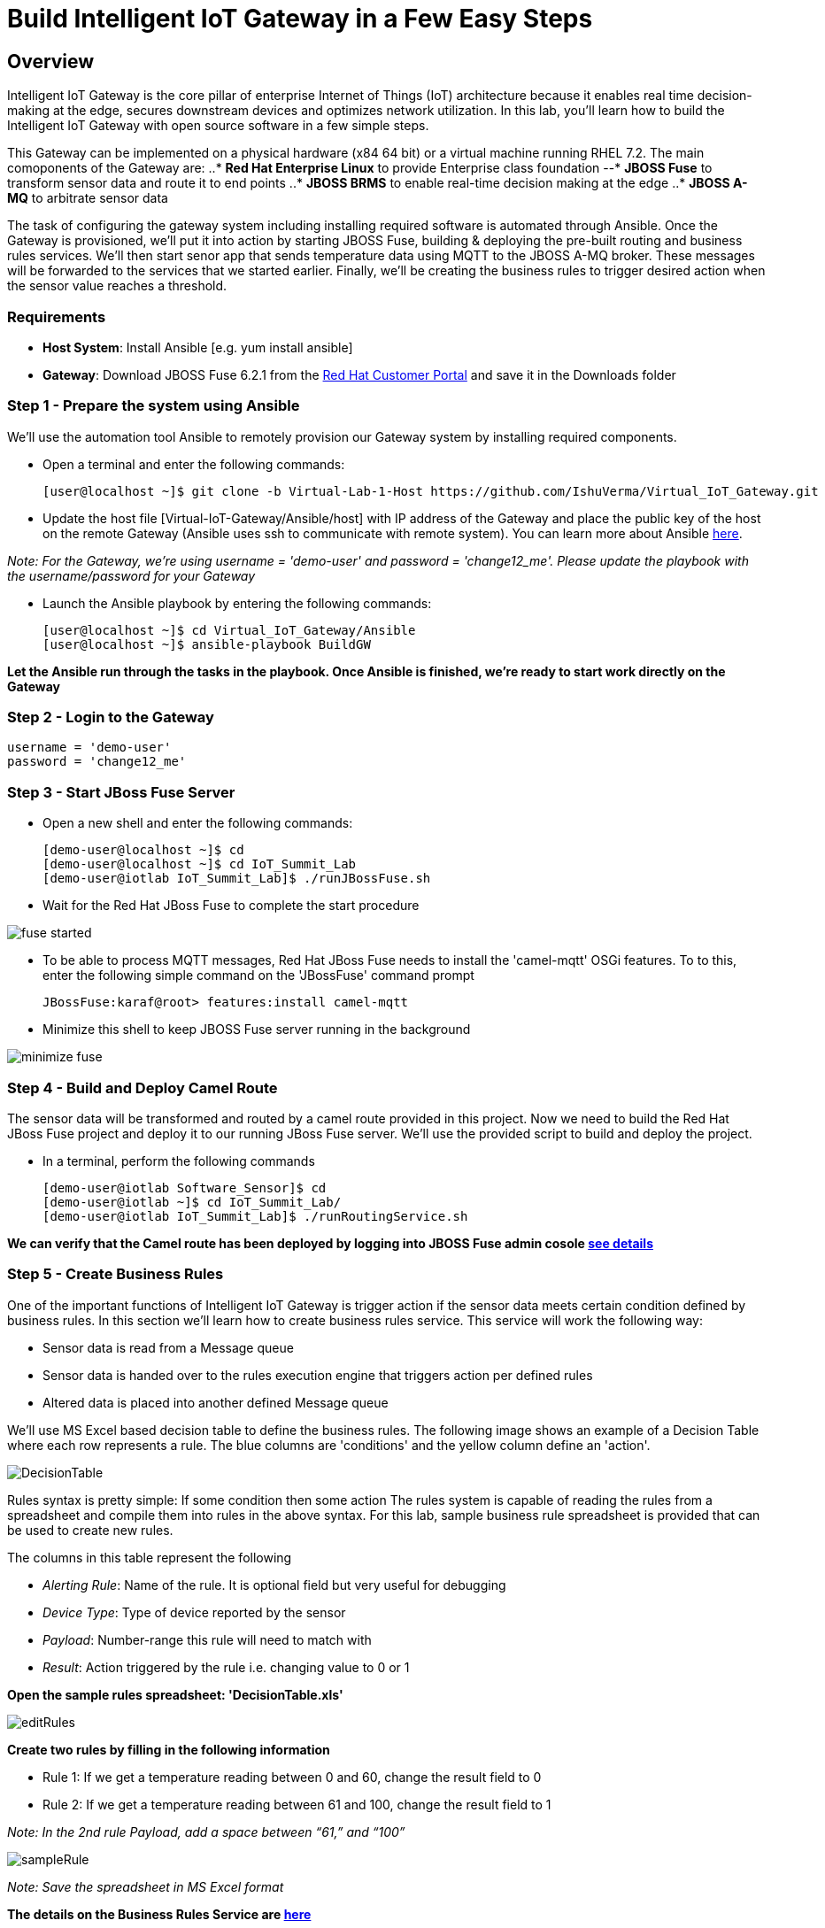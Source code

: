 = Build Intelligent IoT Gateway in a Few Easy Steps

:Author:    Patrick Steiner, Ishu Verma
:Email:     psteiner@redhat.com, iverma@redhat.com
:Date:      09/14/2016

:toc: macro

toc::[]

== Overview
Intelligent IoT Gateway is the core pillar of enterprise Internet of Things (IoT) architecture because it enables real time  decision-making at the edge, secures downstream devices and optimizes network utilization. In this lab, you'll learn how to build the Intelligent IoT Gateway with open source software in a few simple steps. 

This Gateway can be implemented on a physical hardware (x84 64 bit) or a virtual machine running RHEL 7.2. The main comoponents of the Gateway are:
..* *Red Hat Enterprise Linux* to provide Enterprise class foundation
--* *JBOSS Fuse* to transform sensor data and route it to end points
..* *JBOSS BRMS* to enable real-time decision making at the edge
..* *JBOSS A-MQ* to arbitrate sensor data


The task of configuring the gateway system including installing required software is automated through Ansible. Once the Gateway is provisioned, we'll put it into action by starting JBOSS Fuse, building & deploying the pre-built routing and business rules services. We'll then start senor app that sends temperature data using MQTT to the JBOSS A-MQ broker. These messages will be forwarded to the services that we started earlier. Finally, we'll be creating the business rules to trigger desired action when the sensor value reaches a threshold. 

=== Requirements
- *Host System*: Install Ansible [e.g. yum install ansible]
- *Gateway*: Download JBOSS Fuse 6.2.1 from the https://access.redhat.com/jbossnetwork/restricted/listSoftware.html?product=jboss.fuse&downloadType=distributions[Red Hat Customer Portal] and save it in the Downloads folder

=== Step 1 - Prepare the system using Ansible

We'll use the automation tool Ansible to remotely provision our Gateway system by installing required components.

 * Open a terminal and enter the following commands:
  
  [user@localhost ~]$ git clone -b Virtual-Lab-1-Host https://github.com/IshuVerma/Virtual_IoT_Gateway.git
 
 * Update the host file [Virtual-IoT-Gateway/Ansible/host] with IP address of the Gateway and place the public key of the host on the remote Gateway (Ansible uses ssh to communicate with remote system). You can learn more about Ansible http://docs.ansible.com/ansible/intro_getting_started.html[here].

_Note: For the Gateway, we're using username = 'demo-user' and password = 'change12_me'. Please update the playbook with the  username/password for your Gateway_
 
 * Launch the Ansible playbook by entering the following commands:
  
  [user@localhost ~]$ cd Virtual_IoT_Gateway/Ansible
  [user@localhost ~]$ ansible-playbook BuildGW
  
*Let the Ansible run through the tasks in the playbook. Once Ansible is finished, we're ready to start work directly on the Gateway*

=== Step 2 - Login to the Gateway

 username = 'demo-user'
 password = 'change12_me'
 
=== Step 3 - Start JBoss Fuse Server

 * Open a new shell and enter the following commands:

  [demo-user@localhost ~]$ cd
  [demo-user@localhost ~]$ cd IoT_Summit_Lab
  [demo-user@iotlab IoT_Summit_Lab]$ ./runJBossFuse.sh

* Wait for the Red Hat JBoss Fuse to complete the start procedure

image:images/fuse_started.png[]

* To be able to process MQTT messages, Red Hat JBoss Fuse needs to install the
'camel-mqtt' OSGi features. To to this, enter the following simple command on the
'JBossFuse' command prompt

 JBossFuse:karaf@root> features:install camel-mqtt

* Minimize this shell to keep JBOSS Fuse server running in the background

image:images/minimize_fuse.png[]

=== Step 4 - Build and Deploy Camel Route
The sensor data will be transformed and routed by a camel route provided in this project. Now we need to build the Red Hat JBoss Fuse project and deploy it to our running JBoss Fuse server. We’ll use the provided script to build and deploy the project.

 * In a terminal, perform the following commands

 [demo-user@iotlab Software_Sensor]$ cd
 [demo-user@iotlab ~]$ cd IoT_Summit_Lab/
 [demo-user@iotlab IoT_Summit_Lab]$ ./runRoutingService.sh

**We can verify that the Camel route has been deployed by logging into JBOSS Fuse admin cosole https://github.com/ishuverma/Virtual-IoT_Summit_Lab/tree/Virtual-Lab-1/RoutingService#verify-that-the-camel-route-has-been-deployed[see details]**

=== Step 5 - Create Business Rules
One of the important functions of Intelligent IoT Gateway is trigger action if the sensor data meets certain condition defined by business rules. In this section we’ll learn how to create business rules service.  This service will work the following way:

- Sensor data is read from a Message queue
- Sensor data is handed over to the rules execution engine that triggers action per defined rules 
- Altered data is placed into another defined Message queue

We'll use MS Excel based decision table to define the business rules. The following image shows an example of a Decision Table where each row represents a rule. The blue columns are 'conditions' and the yellow column define an 'action'.

image:images/DecisionTable.png[]


Rules syntax is pretty simple: 
If
   some condition
then
   some action
The rules system is capable of reading the rules from a spreadsheet  and compile them into rules in the above syntax.  For this lab, sample business rule spreadsheet is provided that can be used to create new rules. 

The columns in this table represent the following

 * _Alerting Rule_: Name of the rule. It is optional field but very useful for debugging
 * _Device Type_: Type of device reported by the sensor
 * _Payload_: Number-range this rule will need to match with
 * _Result_: Action triggered by the rule i.e. changing value to 0 or 1
 
**Open the sample rules spreadsheet: 'DecisionTable.xls'**

image:images/editRules.png[]

**Create two rules by filling in the following information** 

- Rule 1: If we get a temperature reading between 0 and 60, change the result field to 0
- Rule 2: If we get a temperature reading between 61 and 100, change the result field to 1

_Note: In the 2nd rule Payload, add a space between “61,” and “100”_

image:images/sampleRule.png[]

_Note: Save the spreadsheet in MS Excel format_

*The details on the Business Rules Service are https://github.com/ishuverma/Virtual_IoT_Gateway/tree/Virtual-Lab-1/BusinessRulesService[here]*

=== Step 6: Build and Run the *Business Rules Service*
Now that we have added a few rules to our decision table, we need to build
a new version of the service and start it.

Enter the following commands in a terminal

 [demo-user@localhost IoT_Summit_Lab]$ cd
 [demo-user@localhost ~]$ cd IoT_Summit_Lab/
 [demo-user@localhost IoT_Summit_Lab]$ ./runRulesService.sh
 
It should display following output
 < output truncated >
 AMQ-Broker tcp://localhost:61616 ready to work!

 Device-Type = temperature
 Device-ID   = 4711
 Payload     = 70
 Result      = 1
 ----------------------
 Sending <?xml version="1.0" encoding="UTF-8" standalone="yes"?><dataSet><timestamp>18.05.2016 10:46:22 766</timestamp><deviceType>temperature</deviceType><deviceID>4711</deviceID><payload>70</payload><required>0</required><average>0.0</average><errorCode>1</errorCode></dataSet>

=== Step 7: Test Rule Service
We will try this service by sending a test message via the *Software Sensor* to our setup. The following should happen.

 1. *Software Sensor* sends a message with a high value via MQTT
 2. *Routing Service* will pick it up, transform the message and send it to an AMQP message queue.
 3. *Business Rules Service* will take the transformed message from the queue and will put it in another AMQP message queue, but only if it meets the business rule condition
 
 
Enter the following commands in a new terminal

 [demo-user@localhost Desktop]$ cd
 [demo-user@localhost ~]$ cd IoT_Summit_Lab/
 [demo-user@localhost IoT_Summit_Lab]$ ./runHighSensor.sh

It should display following output
 
 Starting the producer to send messages
 Sending '70,0'

 AMQ-Broker tcp://localhost:61616 ready to work!
 Device-Type = temperature
 Device-ID   = 4711
 Payload     = 70
 Result      = 1
 ----------------------
 Sending <?xml version="1.0" encoding="UTF-8" standalone="yes"?><dataSet><timestamp>17.05.2016 15:08:59 265</timestamp><deviceType>temperature</deviceType><deviceID>4711</deviceID><payload>70</payload><required>0</required><average>0.0</average><errorCode>1</errorCode></dataSet>
 ----------------------

Another way to verify that the message was properly processed is to take a
 look at Red Hat JBoss Fuse console via 'http://localhost:8181', The count of messages enqueued and dequeued shoud now show that one message has been taken from 'message.to.rules' and placed into 'message.to.datacenter'.

image:images/testResult.png[]

*--------------------- End of Lab ---------------------*
